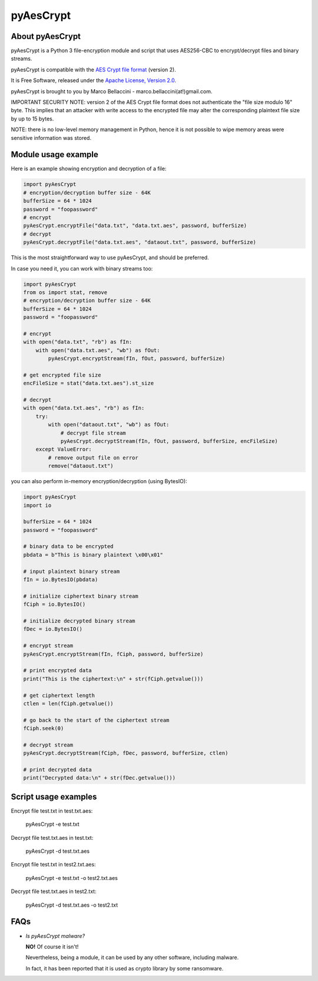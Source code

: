 pyAesCrypt
===============
.. image:: https://travis-ci.org/marcobellaccini/pyAesCrypt.svg?branch=master
    :target: https://travis-ci.org/marcobellaccini/pyAesCrypt
.. image:: https://pepy.tech/badge/pyaescrypt
    :target: https://pepy.tech/project/pyaescrypt

About pyAesCrypt
--------------------------
pyAesCrypt is a Python 3 file-encryption module and script that uses AES256-CBC to encrypt/decrypt files and binary streams.

pyAesCrypt is compatible with the `AES Crypt`_ `file format`_ (version 2).

It is Free Software, released under the `Apache License, Version 2.0`_.

pyAesCrypt is brought to you by Marco Bellaccini - marco.bellaccini(at!)gmail.com.
 
IMPORTANT SECURITY NOTE: version 2 of the AES Crypt file format does not authenticate the "file size modulo 16" byte. This implies that an attacker  
with write access to the encrypted file may alter the corresponding plaintext file size by up to 15 bytes.

NOTE: there is no low-level memory management in Python, hence it is not possible to wipe memory areas were sensitive information was stored.

Module usage example
------------------------
Here is an example showing encryption and decryption of a file:

.. code:: python

    import pyAesCrypt
    # encryption/decryption buffer size - 64K
    bufferSize = 64 * 1024
    password = "foopassword"
    # encrypt
    pyAesCrypt.encryptFile("data.txt", "data.txt.aes", password, bufferSize)
    # decrypt
    pyAesCrypt.decryptFile("data.txt.aes", "dataout.txt", password, bufferSize)

This is the most straightforward way to use pyAesCrypt, and should be preferred.

In case you need it, you can work with binary streams too:

.. code:: python

    import pyAesCrypt
    from os import stat, remove
    # encryption/decryption buffer size - 64K
    bufferSize = 64 * 1024
    password = "foopassword"
    
    # encrypt
    with open("data.txt", "rb") as fIn:
        with open("data.txt.aes", "wb") as fOut:
            pyAesCrypt.encryptStream(fIn, fOut, password, bufferSize)
    
    # get encrypted file size
    encFileSize = stat("data.txt.aes").st_size
    
    # decrypt
    with open("data.txt.aes", "rb") as fIn:
        try:
            with open("dataout.txt", "wb") as fOut:
                # decrypt file stream
                pyAesCrypt.decryptStream(fIn, fOut, password, bufferSize, encFileSize)
        except ValueError:
            # remove output file on error
            remove("dataout.txt")

you can also perform in-memory encryption/decryption (using BytesIO):

.. code:: python

    import pyAesCrypt
    import io
    
    bufferSize = 64 * 1024
    password = "foopassword"
    
    # binary data to be encrypted
    pbdata = b"This is binary plaintext \x00\x01"
    
    # input plaintext binary stream
    fIn = io.BytesIO(pbdata)
    
    # initialize ciphertext binary stream
    fCiph = io.BytesIO()
    
    # initialize decrypted binary stream
    fDec = io.BytesIO()
    
    # encrypt stream
    pyAesCrypt.encryptStream(fIn, fCiph, password, bufferSize)
    
    # print encrypted data
    print("This is the ciphertext:\n" + str(fCiph.getvalue()))
    
    # get ciphertext length
    ctlen = len(fCiph.getvalue())
    
    # go back to the start of the ciphertext stream
    fCiph.seek(0)
    
    # decrypt stream
    pyAesCrypt.decryptStream(fCiph, fDec, password, bufferSize, ctlen)
    
    # print decrypted data
    print("Decrypted data:\n" + str(fDec.getvalue()))



Script usage examples
------------------------
Encrypt file test.txt in test.txt.aes:

	pyAesCrypt -e test.txt

Decrypt file test.txt.aes in test.txt:

	pyAesCrypt -d test.txt.aes
	
Encrypt file test.txt in test2.txt.aes:

	pyAesCrypt -e test.txt -o test2.txt.aes

Decrypt file test.txt.aes in test2.txt:

	pyAesCrypt -d test.txt.aes -o test2.txt

FAQs
------------------------
- *Is pyAesCrypt malware?*

  **NO!** Of course it isn't!

  Nevertheless, being a module, it can be used by any other software, including malware.
  
  In fact, it has been reported that it is used as crypto library by some ransomware.

.. _AES Crypt: https://www.aescrypt.com
.. _file format: https://www.aescrypt.com/aes_file_format.html
.. _Apache License, Version 2.0: http://www.apache.org/licenses/LICENSE-2.0
